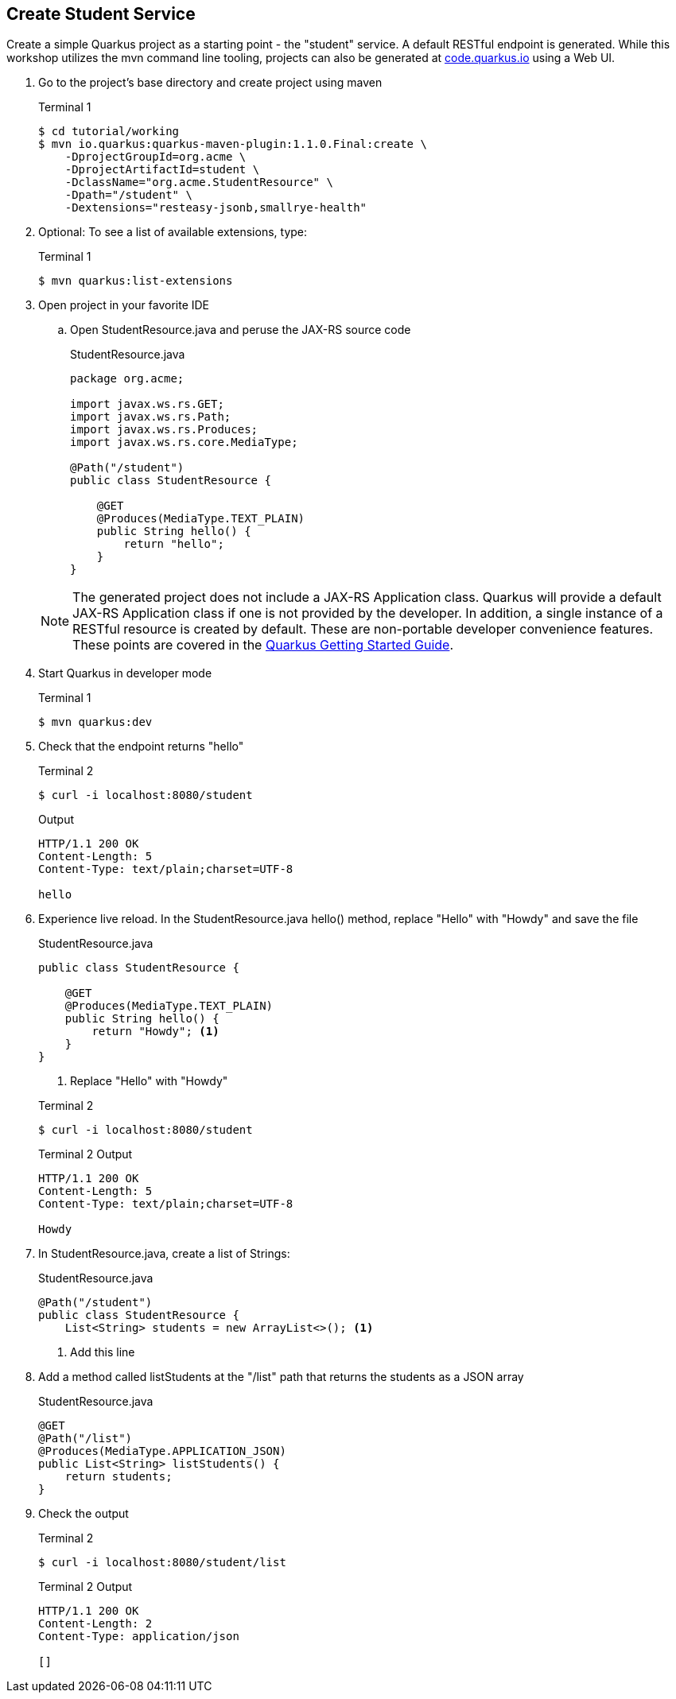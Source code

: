 == Create Student Service

Create a simple Quarkus project as a starting point - the "student" service. A default RESTful endpoint is generated. While this workshop utilizes the mvn command line tooling, projects can also be generated at http://code.quarkus.io[code.quarkus.io] using a Web UI.

. Go to the project's base directory and create project using maven
+
--

.Terminal 1
[source,bash]
----
$ cd tutorial/working
$ mvn io.quarkus:quarkus-maven-plugin:1.1.0.Final:create \
    -DprojectGroupId=org.acme \
    -DprojectArtifactId=student \
    -DclassName="org.acme.StudentResource" \
    -Dpath="/student" \
    -Dextensions="resteasy-jsonb,smallrye-health"
----
--

. Optional: To see a list of available extensions, type:

+
--

.Terminal 1
[source,bash]
----
$ mvn quarkus:list-extensions
----
--

. Open project in your favorite IDE
.. Open StudentResource.java and peruse the JAX-RS source code

+
--
.StudentResource.java
[source,java]
----
package org.acme;

import javax.ws.rs.GET;
import javax.ws.rs.Path;
import javax.ws.rs.Produces;
import javax.ws.rs.core.MediaType;

@Path("/student")
public class StudentResource {

    @GET
    @Produces(MediaType.TEXT_PLAIN)
    public String hello() {
        return "hello";
    }
}
----
--

+
NOTE: The generated project does not include a JAX-RS Application class. Quarkus will provide a default JAX-RS Application class if one is not provided by the developer. In addition, a single instance of a RESTful resource is created by default. These are non-portable developer convenience features. These points are covered in the https://quarkus.io/guides/getting-started#the-jax-rs-resources[Quarkus Getting Started Guide].

. Start Quarkus in developer mode

+
--
.Terminal 1
[source,bash]
----
$ mvn quarkus:dev
----
--
+

// ***********************************************

. Check that the endpoint returns "hello"

+
--
.Terminal 2
[source,bash]
----
$ curl -i localhost:8080/student
----
.Output
....
HTTP/1.1 200 OK
Content-Length: 5
Content-Type: text/plain;charset=UTF-8

hello
....
--
+

// ***********************************************

. Experience live reload. In the StudentResource.java hello() method, replace "Hello" with "Howdy" and save the file
+
.StudentResource.java
[source,java]
----
public class StudentResource {

    @GET
    @Produces(MediaType.TEXT_PLAIN)
    public String hello() {
        return "Howdy"; <1>
    }
}
----
<1> Replace "Hello" with "Howdy"

+

.Terminal 2
[source,bash]
----
$ curl -i localhost:8080/student
----
+
.Terminal 2 Output
....
HTTP/1.1 200 OK
Content-Length: 5
Content-Type: text/plain;charset=UTF-8

Howdy
....

+

// *********************************************

. In StudentResource.java, create a list of Strings:
+
--
.StudentResource.java
[source,java]
----
@Path("/student")
public class StudentResource {
    List<String> students = new ArrayList<>(); <1>
----
<1> Add this line
--

. Add a method called listStudents at the "/list" path that returns the students as a JSON array
+
--
.StudentResource.java
[source,java]
----
@GET
@Path("/list")
@Produces(MediaType.APPLICATION_JSON)
public List<String> listStudents() {
    return students;
}
----
--

. Check the output
+
.Terminal 2
--
[source,bash]
----
$ curl -i localhost:8080/student/list
----
--

+
--

.Terminal 2 Output
....
HTTP/1.1 200 OK
Content-Length: 2
Content-Type: application/json

[]
....
--